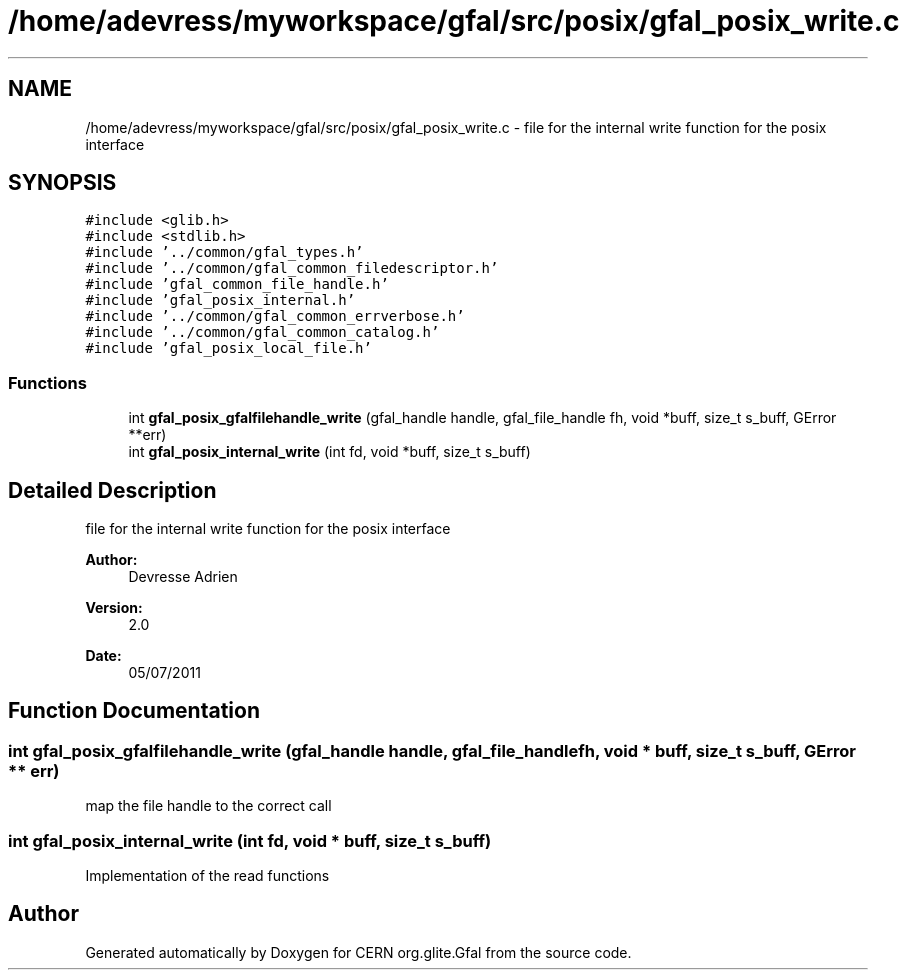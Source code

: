 .TH "/home/adevress/myworkspace/gfal/src/posix/gfal_posix_write.c" 3 "3 Aug 2011" "Version 1.90" "CERN org.glite.Gfal" \" -*- nroff -*-
.ad l
.nh
.SH NAME
/home/adevress/myworkspace/gfal/src/posix/gfal_posix_write.c \- file for the internal write function for the posix interface 
.SH SYNOPSIS
.br
.PP
\fC#include <glib.h>\fP
.br
\fC#include <stdlib.h>\fP
.br
\fC#include '../common/gfal_types.h'\fP
.br
\fC#include '../common/gfal_common_filedescriptor.h'\fP
.br
\fC#include 'gfal_common_file_handle.h'\fP
.br
\fC#include 'gfal_posix_internal.h'\fP
.br
\fC#include '../common/gfal_common_errverbose.h'\fP
.br
\fC#include '../common/gfal_common_catalog.h'\fP
.br
\fC#include 'gfal_posix_local_file.h'\fP
.br

.SS "Functions"

.in +1c
.ti -1c
.RI "int \fBgfal_posix_gfalfilehandle_write\fP (gfal_handle handle, gfal_file_handle fh, void *buff, size_t s_buff, GError **err)"
.br
.ti -1c
.RI "int \fBgfal_posix_internal_write\fP (int fd, void *buff, size_t s_buff)"
.br
.in -1c
.SH "Detailed Description"
.PP 
file for the internal write function for the posix interface 

\fBAuthor:\fP
.RS 4
Devresse Adrien 
.RE
.PP
\fBVersion:\fP
.RS 4
2.0 
.RE
.PP
\fBDate:\fP
.RS 4
05/07/2011 
.RE
.PP

.SH "Function Documentation"
.PP 
.SS "int gfal_posix_gfalfilehandle_write (gfal_handle handle, gfal_file_handle fh, void * buff, size_t s_buff, GError ** err)"
.PP
map the file handle to the correct call 
.SS "int gfal_posix_internal_write (int fd, void * buff, size_t s_buff)"
.PP
Implementation of the read functions 
.SH "Author"
.PP 
Generated automatically by Doxygen for CERN org.glite.Gfal from the source code.
